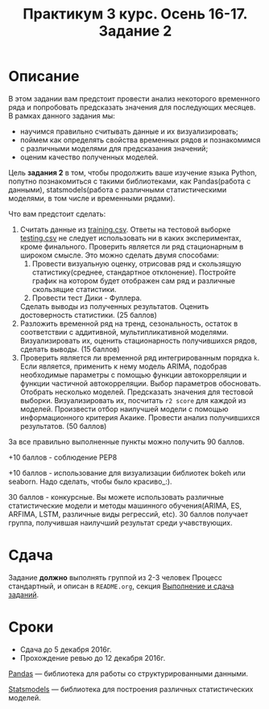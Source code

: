 #+TITLE: Практикум 3 курс. Осень 16-17. Задание 2
#+OPTIONS: toc:nil

* Описание
  В этом задании вам предстоит провести анализ некоторого временного ряда и попробовать предсказать значения для последующих месяцев.
  В рамках данного задания мы:
  - научимся правильно считывать данные и их визуализировать;
  - поймем как определять свойства временных рядов и познакомимся с различными моделями для предсказания значений;
  - оценим качество полученных моделей.

  Цель *задания 2* в том, чтобы продолжить ваше изучение языка Python, попутно познакомиться с такими библиотеками, как Pandas(работа с данными), statsmodels(работа с различными статистическими моделями, в том числе и временными рядами).

  Что вам предстоит сделать:
  1. Считать данные из [[file:task2/training.csv::#training-data][training.csv]]. Ответы на тестовой выборке [[file:task2/testing.csv::#testing-data][testing.csv]] не следует использовать ни в каких экспериментах, кроме финального. Проверить является ли ряд стационарным в широком смысле. Это можно сделать двумя способами: 
    1. Провести визуальную оценку, отрисовав ряд и скользящую статистику(среднее, стандартное отклонение). Постройте график на котором будет отображен сам ряд и различные скользящие статистики.
    2. Провести тест Дики - Фуллера.
    Сделать выводы из полученных результатов. Оценить достоверность статистики. (25 баллов)
  3. Разложить временной ряд на тренд, сезональность, остаток в соответствии с аддитивной, мультипликативной моделями. Визуализировать их, оценить стационарность получившихся рядов, сделать выводы. (15 баллов)
  4. Проверить является ли временной ряд интегрированным порядка ~k~. Если является, применить к нему модель ARIMA, подобрав необходимые параметры с помощью функции автокорреляции и функции частичной автокорреляции. Выбор параметров обосновать. Отобрать несколько моделей. Предсказать значения для тестовой выборки. Визуализировать их, посчитать ~r2 score~ для каждой из моделей. Произвести отбор наилучшей модели с помощью информационного критерия Акаике. Провести анализ получившихся результатов. (50 баллов)

  За все правильно выполненные пункты можно получить 90 баллов. 

  +10 баллов - соблюдение PEP8

  +10 баллов - использование для визуализации библиотек bokeh или seaborn. Надо сделать, чтобы было красиво_:).

  30 баллов - конкурсные. Вы можете использовать различные статистические модели и методы машинного обучения(ARIMA, ES, ARFIMA, LSTM, различные виды регрессий, etc). 30 баллов получает группа, получившая наилучший результат среди учавствующих.

* Сдача
  Задание *должно* выполнять группой из 2-3 человек
  Процесс стандартный, и описан в ~README.org~, секция [[file:~/../../README.org::#submission-rules][Выполнение и сдача заданий]].

* Сроки
- Сдача до 5 декабря 2016г.
- Прохождение ревью до 12 декабря 2016г.

[[http://pandas.pydata.org/][Pandas]] --- библиотека для работы со структурированными данными.

[[http://statsmodels.sourceforge.net/][Statsmodels]] --- библиотека для построения различных статистических моделей.

